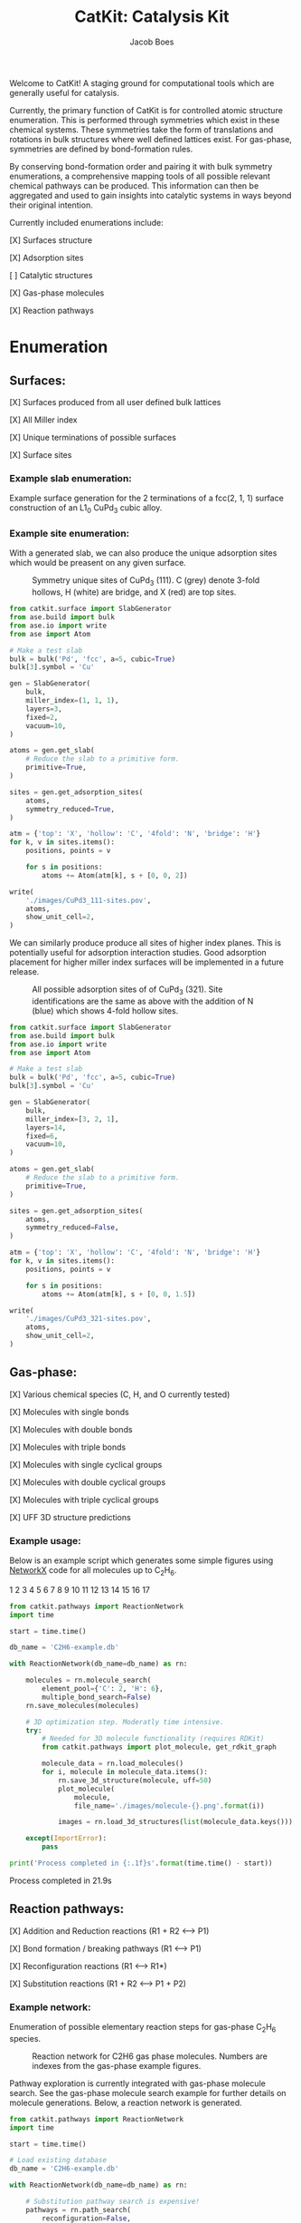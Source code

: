 #+Title: CatKit: Catalysis Kit
#+Author:Jacob Boes
#+OPTIONS: toc:nil

Welcome to CatKit! A staging ground for computational tools which are generally useful for catalysis.

Currently, the primary function of CatKit is for controlled atomic structure enumeration. This is performed through symmetries which exist in these chemical systems. These symmetries take the form of translations and rotations in bulk structures where well defined lattices exist. For gas-phase, symmetries are defined by bond-formation rules.

By conserving bond-formation order and pairing it with bulk symmetry enumerations, a comprehensive mapping tools of all possible relevant chemical pathways can be produced. This information can then be aggregated and used to gain insights into catalytic systems in ways beyond their original intention.

Currently included enumerations include:

[X] Surfaces structure

[X] Adsorption sites

[ ] Catalytic structures

[X] Gas-phase molecules

[X] Reaction pathways

* Enumeration
** Surfaces:
[X] Surfaces produced from all user defined bulk lattices

[X] All Miller index

[X] Unique terminations of possible surfaces

[X] Surface sites

*** Example slab enumeration:
Example surface generation for the 2 terminations of a fcc(2, 1, 1) surface construction of an L1_{0} CuPd_{3} cubic alloy.

#+CAPTION: First termination of 9 layer slab of CuPd_{3}.
[[./images/CuPd3-term-0.png]] [[./images/CuPd3-term-0-top.png]]

#+CAPTION: Second termination of 9 layer slab of CuPd_{3}.
[[./images/CuPd3-term-1.png]] [[./images/CuPd3-term-1-top.png]]

#+BEGIN_SRC python :results silent :exports none
from catkit.surface import SlabGenerator
from ase.io import write
from ase.build import bulk

atoms = bulk('Pd', 'fcc', a=4, cubic=True)
atoms[3].symbol = 'Cu'

Gen = SlabGenerator(
    atoms,
    miller_index=[2, 1, 1],
    layers=9,
    fixed=5,
    vacuum=10,
)

terminations = Gen.get_unique_terminations()

images = []
for i, t in enumerate(terminations):
    slab = Gen.get_slab(iterm=i)
    slab.center(axis=2, vacuum=5)

    images += [slab]

    # Create side and top-down visuals
    img_name = './images/CuPd3-term-{}.pov'.format(i)
    write(
        img_name,
        slab,
        show_unit_cell=2,
        rotation='-90x',
    )

    write(
        img_name.replace('.pov', '-top.pov'),
        slab,
        show_unit_cell=2,
    )
#+END_SRC


*** Example site enumeration:
With a generated slab, we can also produce the unique adsorption sites which would be preasent on any given surface.

#+CAPTION: Symmetry unique sites of CuPd_{3} (111). C (grey) denote 3-fold hollows, H (white) are bridge, and X (red) are top sites.
[[./images/CuPd3_111-sites.png]]

#+BEGIN_SRC python :results silent
from catkit.surface import SlabGenerator
from ase.build import bulk
from ase.io import write
from ase import Atom

# Make a test slab
bulk = bulk('Pd', 'fcc', a=5, cubic=True)
bulk[3].symbol = 'Cu'

gen = SlabGenerator(
    bulk,
    miller_index=(1, 1, 1),
    layers=3,
    fixed=2,
    vacuum=10,
)

atoms = gen.get_slab(
    # Reduce the slab to a primitive form.
    primitive=True,
)

sites = gen.get_adsorption_sites(
    atoms,
    symmetry_reduced=True,
)

atm = {'top': 'X', 'hollow': 'C', '4fold': 'N', 'bridge': 'H'}
for k, v in sites.items():
    positions, points = v

    for s in positions:
        atoms += Atom(atm[k], s + [0, 0, 2])

write(
    './images/CuPd3_111-sites.pov',
    atoms,
    show_unit_cell=2,
)
#+END_SRC

We can similarly produce produce all sites of higher index planes. This is potentially useful for adsorption interaction studies. Good adsorption placement for higher miller index surfaces will be implemented in a future release.

#+CAPTION: All possible adsorption sites of of CuPd_{3} (321). Site identifications are the same as above with the addition of N (blue) which shows 4-fold hollow sites.
[[./images/CuPd3_321-sites.png]]

#+BEGIN_SRC python :results silent
from catkit.surface import SlabGenerator
from ase.build import bulk
from ase.io import write
from ase import Atom

# Make a test slab
bulk = bulk('Pd', 'fcc', a=5, cubic=True)
bulk[3].symbol = 'Cu'

gen = SlabGenerator(
    bulk,
    miller_index=[3, 2, 1],
    layers=14,
    fixed=6,
    vacuum=10,
)

atoms = gen.get_slab(
    # Reduce the slab to a primitive form.
    primitive=True,
)

sites = gen.get_adsorption_sites(
    atoms,
    symmetry_reduced=False,
)

atm = {'top': 'X', 'hollow': 'C', '4fold': 'N', 'bridge': 'H'}
for k, v in sites.items():
    positions, points = v

    for s in positions:
        atoms += Atom(atm[k], s + [0, 0, 1.5])

write(
    './images/CuPd3_321-sites.pov',
    atoms,
    show_unit_cell=2,
)
#+END_SRC

** Gas-phase:
[X] Various chemical species (C, H, and O currently tested)

[X] Molecules with single bonds

[X] Molecules with double bonds

[X] Molecules with triple bonds

[X] Molecules with single cyclical groups

[X] Molecules with double cyclical groups

[X] Molecules with triple cyclical groups

[X] UFF 3D structure predictions

*** Example usage:
Below is an example script which generates some simple figures using [[https://networkx.github.io/documentation/networkx-1.10/index.html][NetworkX]] code for all molecules up to C_{2}H_{6}.

1 [[./images/molecule-1.png]]
2 [[./images/molecule-2.png]]
3 [[./images/molecule-3.png]]
4 [[./images/molecule-4.png]]
5 [[./images/molecule-5.png]]
6 [[./images/molecule-6.png]]
7 [[./images/molecule-7.png]]
8 [[./images/molecule-8.png]]
9 [[./images/molecule-9.png]]
10 [[./images/molecule-10.png]]
11 [[./images/molecule-11.png]]
12 [[./images/molecule-12.png]]
13 [[./images/molecule-13.png]]
14 [[./images/molecule-14.png]]
15 [[./images/molecule-15.png]]
16 [[./images/molecule-16.png]]
17 [[./images/molecule-17.png]]

#+BEGIN_SRC python :results output org drawer :exports both
from catkit.pathways import ReactionNetwork
import time

start = time.time()

db_name = 'C2H6-example.db'

with ReactionNetwork(db_name=db_name) as rn:

    molecules = rn.molecule_search(
        element_pool={'C': 2, 'H': 6},
        multiple_bond_search=False)
    rn.save_molecules(molecules)

    # 3D optimization step. Moderatly time intensive.
    try:
        # Needed for 3D molecule functionality (requires RDKit)
        from catkit.pathways import plot_molecule, get_rdkit_graph

        molecule_data = rn.load_molecules()
        for i, molecule in molecule_data.items():
            rn.save_3d_structure(molecule, uff=50)
            plot_molecule(
                molecule,
                file_name='./images/molecule-{}.png'.format(i))

            images = rn.load_3d_structures(list(molecule_data.keys()))

    except(ImportError):
        pass

print('Process completed in {:.1f}s'.format(time.time() - start))
#+END_SRC

#+RESULTS:
:RESULTS:
Process completed in 21.9s
:END:

** Reaction pathways:
[X] Addition and Reduction reactions (R1 + R2 <--> P1)

[X] Bond formation / breaking pathways (R1 <--> P1)

[X] Reconfiguration reactions (R1 <--> R1*)

[X] Substitution reactions (R1 + R2 <--> P1 + P2)

*** Example network:
Enumeration of possible elementary reaction steps for gas-phase C_{2}H_{6} species.

#+CAPTION: Reaction network for C2H6 gas phase molecules. Numbers are indexes from the gas-phase example figures.
[[./images/reaction-network.png]]

Pathway exploration is currently integrated with gas-phase molecule search. See the gas-phase molecule search example for further details on molecule generations. Below, a reaction network is generated.

#+BEGIN_SRC python :results output org drawer :exports both
from catkit.pathways import ReactionNetwork
import time

start = time.time()

# Load existing database
db_name = 'C2H6-example.db'

with ReactionNetwork(db_name=db_name) as rn:

    # Substitution pathway search is expensive!
    pathways = rn.path_search(
        reconfiguration=False,
        substitution=False)

    rn.plot_reaction_network(file_name='./images/reaction-network.png')

print('Process completed in {:.1f}s'.format(time.time() - start))
#+END_SRC

#+RESULTS:
:RESULTS:
Process completed in 0.4s
:END:

*** Example network access
Once the reaction network has been produce, we can illustrate the potential pathways using the following code.

#+BEGIN_SRC python :results output org drawer :exports both
from catkit.pathways import ReactionNetwork
import numpy as np
import networkx as nx
from ase.utils import formula_hill

with ReactionNetwork(db_name='C2H6-example.db') as rn:
 
    molecules = rn.load_molecules()
    pathways = rn.load_pathways()

    names = np.empty(len(molecules) + 1, dtype='a5')
    names[0] = ''
    for k, v in molecules.items():
        atn = nx.get_node_attributes(v, 'atomic_number')

        # These are not always unique identifiers
        hill = formula_hill(list(atn.values()))
        names[k] = hill

    for path in pathways:
        print('|{} + {} --> {} + {}|'.format(*names[path]))
#+END_SRC

#+RESULTS:
:RESULTS:
| b'C' + b'C' --> b'' + b'C2'       |
| b'C' + b'H' --> b'' + b'CH'       |
| b'C' + b'CH' --> b'' + b'C2H'     |
| b'C' + b'CH2' --> b'' + b'C2H2'   |
| b'C' + b'CH3' --> b'' + b'C2H3'   |
| b'H' + b'H' --> b'' + b'H2'       |
| b'H' + b'C2' --> b'' + b'C2H'     |
| b'H' + b'CH' --> b'' + b'CH2'     |
| b'H' + b'C2H' --> b'' + b'C2H2'   |
| b'H' + b'C2H' --> b'' + b'C2H2'   |
| b'H' + b'CH2' --> b'' + b'CH3'    |
| b'H' + b'C2H2' --> b'' + b'C2H3'  |
| b'H' + b'C2H2' --> b'' + b'C2H3'  |
| b'H' + b'C2H2' --> b'' + b'C2H3'  |
| b'H' + b'CH3' --> b'' + b'CH4'    |
| b'H' + b'C2H3' --> b'' + b'C2H4'  |
| b'H' + b'C2H3' --> b'' + b'C2H4'  |
| b'H' + b'C2H3' --> b'' + b'C2H4'  |
| b'H' + b'C2H4' --> b'' + b'C2H5'  |
| b'H' + b'C2H4' --> b'' + b'C2H5'  |
| b'H' + b'C2H5' --> b'' + b'C2H6'  |
| b'CH' + b'CH' --> b'' + b'C2H2'   |
| b'CH' + b'CH2' --> b'' + b'C2H3'  |
| b'CH' + b'CH3' --> b'' + b'C2H4'  |
| b'CH2' + b'CH2' --> b'' + b'C2H4' |
| b'CH2' + b'CH3' --> b'' + b'C2H5' |
| b'CH3' + b'CH3' --> b'' + b'C2H6' |
:END:

* Dependencies
CatKit attempts to make use of basic functionalities implemented by existing softwares when possible to extend its capabilities.

- [[https://wiki.fysik.dtu.dk/ase/][Atomic Simulation Environment]]
Atomic Simulation Environment (ASE) is a convenient platform with many good conventions for atoms objects, which CatKit relies heavily upon.

- [[https://atztogo.github.io/spglib/index.html][Spglib]]
A Bulk symmetry library with functionality for identifying rotational and translation symmetries in bulk lattice structures.

- [[http://www.rdkit.org/][RDKit]]
RDKit is a well developed gas-phase molecule enumeration software for SMILES representation of gas-phase molecules and simple UFF integration.

- [[https://networkx.github.io/documentation/networkx-1.10/index.html][NetworkX]]
Code for Graph theory implementation used to identify redundant structures.
